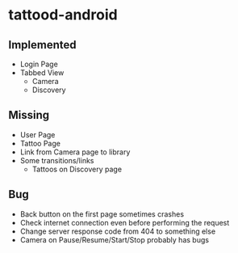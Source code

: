 * tattood-android
** Implemented
  + Login Page
  + Tabbed View
    + Camera
    + Discovery
** Missing
  + User Page
  + Tattoo Page
  + Link from Camera page to library
  + Some transitions/links
    + Tattoos on Discovery page
** Bug
  + Back button on the first page sometimes crashes
  + Check internet connection even before performing the request
  + Change server response code from 404 to something else
  + Camera on Pause/Resume/Start/Stop probably has bugs
